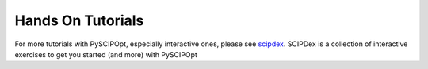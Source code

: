 ###################
Hands On Tutorials
###################

For more tutorials with PySCIPOpt, especially interactive ones, please see
`scipdex <https://github.com/mmghannam/scipdex>`_. SCIPDex is a collection of
interactive exercises to get you started (and more) with PySCIPOpt